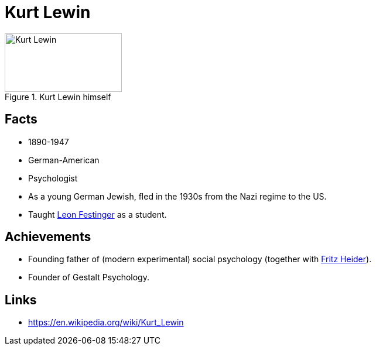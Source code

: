 = Kurt Lewin

[#img-kurt-lewin]
.Kurt Lewin himself
image::lewin-kurt.jpg[Kurt Lewin,200,100]

== Facts

* 1890-1947
* German-American
* Psychologist
* As a young German Jewish, fled in the 1930s from the Nazi regime to the US.
* Taught link:festinger-leon.html[Leon Festinger] as a student.

== Achievements

* Founding father of (modern experimental) social psychology (together with link:heider-fritz[Fritz Heider]).
* Founder of Gestalt Psychology.

== Links

* https://en.wikipedia.org/wiki/Kurt_Lewin
